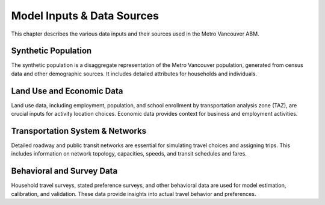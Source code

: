 =============================
Model Inputs & Data Sources
=============================

This chapter describes the various data inputs and their sources used in the Metro Vancouver ABM.

Synthetic Population
---------------------

The synthetic population is a disaggregate representation of the Metro Vancouver population, generated from census data and other demographic sources. It includes detailed attributes for households and individuals.

Land Use and Economic Data
---------------------------

Land use data, including employment, population, and school enrollment by transportation analysis zone (TAZ), are crucial inputs for activity location choices. Economic data provides context for business and employment activities.

Transportation System & Networks
----------------------------------

Detailed roadway and public transit networks are essential for simulating travel choices and assigning trips. This includes information on network topology, capacities, speeds, and transit schedules and fares.

Behavioral and Survey Data
---------------------------

Household travel surveys, stated preference surveys, and other behavioral data are used for model estimation, calibration, and validation. These data provide insights into actual travel behavior and preferences.